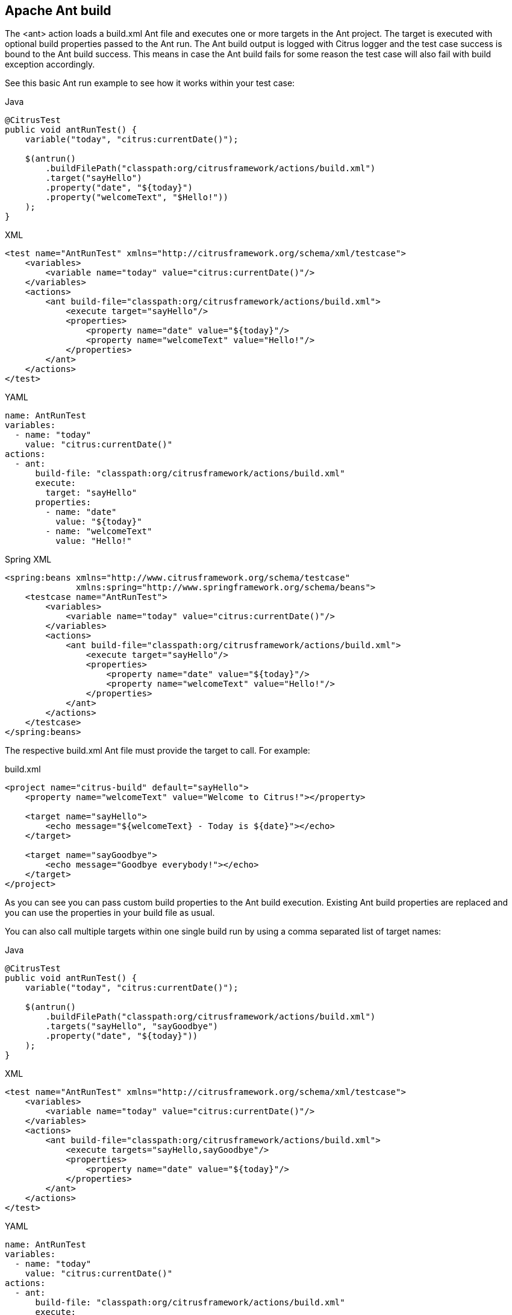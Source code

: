 [[actions-ant-build]]
== Apache Ant build

The <ant> action loads a build.xml Ant file and executes one or more targets in the Ant project. The target is executed with optional build properties passed to the Ant run. The Ant build output is logged with Citrus logger and the test case success is bound to the Ant build success. This means in case the Ant build fails for some reason the test case will also fail with build exception accordingly.

See this basic Ant run example to see how it works within your test case:

.Java
[source,java,indent=0,role="primary"]
----
@CitrusTest
public void antRunTest() {
    variable("today", "citrus:currentDate()");

    $(antrun()
        .buildFilePath("classpath:org/citrusframework/actions/build.xml")
        .target("sayHello")
        .property("date", "${today}")
        .property("welcomeText", "$Hello!"))
    );
}
----

.XML
[source,xml,indent=0,role="secondary"]
----
<test name="AntRunTest" xmlns="http://citrusframework.org/schema/xml/testcase">
    <variables>
        <variable name="today" value="citrus:currentDate()"/>
    </variables>
    <actions>
        <ant build-file="classpath:org/citrusframework/actions/build.xml">
            <execute target="sayHello"/>
            <properties>
                <property name="date" value="${today}"/>
                <property name="welcomeText" value="Hello!"/>
            </properties>
        </ant>
    </actions>
</test>
----

.YAML
[source,yaml,indent=0,role="secondary"]
----
name: AntRunTest
variables:
  - name: "today"
    value: "citrus:currentDate()"
actions:
  - ant:
      build-file: "classpath:org/citrusframework/actions/build.xml"
      execute:
        target: "sayHello"
      properties:
        - name: "date"
          value: "${today}"
        - name: "welcomeText"
          value: "Hello!"
----

.Spring XML
[source,xml,indent=0,role="secondary"]
----
<spring:beans xmlns="http://www.citrusframework.org/schema/testcase"
              xmlns:spring="http://www.springframework.org/schema/beans">
    <testcase name="AntRunTest">
        <variables>
            <variable name="today" value="citrus:currentDate()"/>
        </variables>
        <actions>
            <ant build-file="classpath:org/citrusframework/actions/build.xml">
                <execute target="sayHello"/>
                <properties>
                    <property name="date" value="${today}"/>
                    <property name="welcomeText" value="Hello!"/>
                </properties>
            </ant>
        </actions>
    </testcase>
</spring:beans>
----

The respective build.xml Ant file must provide the target to call. For example:

.build.xml
[source,xml]
----
<project name="citrus-build" default="sayHello">
    <property name="welcomeText" value="Welcome to Citrus!"></property>

    <target name="sayHello">
        <echo message="${welcomeText} - Today is ${date}"></echo>
    </target>

    <target name="sayGoodbye">
        <echo message="Goodbye everybody!"></echo>
    </target>
</project>
----

As you can see you can pass custom build properties to the Ant build execution. Existing Ant build properties are replaced and you can use the properties in your build file as usual.

You can also call multiple targets within one single build run by using a comma separated list of target names:

.Java
[source,java,indent=0,role="primary"]
----
@CitrusTest
public void antRunTest() {
    variable("today", "citrus:currentDate()");

    $(antrun()
        .buildFilePath("classpath:org/citrusframework/actions/build.xml")
        .targets("sayHello", "sayGoodbye")
        .property("date", "${today}"))
    );
}
----

.XML
[source,xml,indent=0,role="secondary"]
----
<test name="AntRunTest" xmlns="http://citrusframework.org/schema/xml/testcase">
    <variables>
        <variable name="today" value="citrus:currentDate()"/>
    </variables>
    <actions>
        <ant build-file="classpath:org/citrusframework/actions/build.xml">
            <execute targets="sayHello,sayGoodbye"/>
            <properties>
                <property name="date" value="${today}"/>
            </properties>
        </ant>
    </actions>
</test>
----

.YAML
[source,yaml,indent=0,role="secondary"]
----
name: AntRunTest
variables:
  - name: "today"
    value: "citrus:currentDate()"
actions:
  - ant:
      build-file: "classpath:org/citrusframework/actions/build.xml"
      execute:
        targets: "sayHello,sayGoodbye"
      properties:
        - name: "date"
          value: "${today}"
----

.Spring XML
[source,xml,indent=0,role="secondary"]
----
<spring:beans xmlns="http://www.citrusframework.org/schema/testcase"
              xmlns:spring="http://www.springframework.org/schema/beans">
    <testcase name="AntRunTest">
        <variables>
            <variable name="today" value="citrus:currentDate()"/>
        </variables>
        <actions>
            <ant build-file="classpath:org/citrusframework/actions/build.xml">
                <execute targets="sayHello,sayGoodbye"/>
                <properties>
                    <property name="date" value="${today}"/>
                </properties>
            </ant>
        </actions>
    </testcase>
</spring:beans>
----

The build properties can live in external file resource as an alternative to the inline property definitions. You just have to use the respective file resource path and all nested properties get loaded as build properties.

In addition to that you can also define a custom build listener. The build listener must implement the Ant API interface *org.apache.tools.ant.BuildListener* . During the Ant build run the build listener is called with several callback methods (e.g. buildStarted(), buildFinished(), targetStarted(), targetFinished(), …). This is how you can add additional logic to the Ant build run from Citrus. A custom build listener could manage the fail state of your test case, in particular by raising some exception forcing the test case to fail accordingly.

.Java
[source,java,indent=0,role="primary"]
----
@Autowired
private BuildListener customBuildListener;

@CitrusTest
public void antRunTest() {
    $(antrun()
        .buildFilePath("classpath:org/citrusframework/actions/build.xml")
        .target("sayHello")
        .propertyFile("classpath:org/citrusframework/actions/build.properties")
        .listener(customBuildListener))
    );
}
----

.XML
[source,xml,indent=0,role="secondary"]
----
<test name="AntRunTest" xmlns="http://citrusframework.org/schema/xml/testcase">
    <actions>
        <ant build-file="classpath:org/citrusframework/actions/build.xml"
             build-listener="customBuildListener">
            <execute target="sayHello"/>
            <properties  file="classpath:org/citrusframework/actions/build.properties" />
        </ant>
    </actions>
</test>
----

.YAML
[source,yaml,indent=0,role="secondary"]
----
name: AntRunTest
actions:
  - ant:
      build-file: "classpath:org/citrusframework/actions/build.xml"
      build-listener: "customBuildListener"
      execute:
        target: "sayHello"
      properties-file: "classpath:org/citrusframework/actions/build.properties"
----

.Spring XML
[source,xml,indent=0,role="secondary"]
----
<spring:beans xmlns="http://www.citrusframework.org/schema/testcase"
              xmlns:spring="http://www.springframework.org/schema/beans">
    <testcase name="AntRunTest">
        <actions>
            <ant build-file="classpath:org/citrusframework/actions/build.xml"
                 build-listener="customBuildListener">
                <execute target="sayHello"/>
                <properties file="classpath:org/citrusframework/actions/build.properties"/>
            </ant>
        </actions>
    </testcase>
</spring:beans>
----

The *customBuildListener* used in the example above should reference a Spring bean in the Citrus application context. The bean implements the interface *org.apache.tools.ant.BuildListener* and controls the Ant build run.
